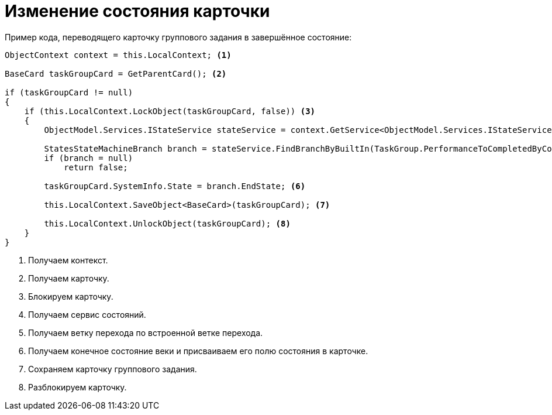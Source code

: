 = Изменение состояния карточки

.Пример кода, переводящего карточку группового задания в завершённое состояние:
[source,csharp]
----
ObjectContext context = this.LocalContext; <.>
            
BaseCard taskGroupCard = GetParentCard(); <.>

if (taskGroupCard != null)
{
    if (this.LocalContext.LockObject(taskGroupCard, false)) <.>
    {
        ObjectModel.Services.IStateService stateService = context.GetService<ObjectModel.Services.IStateService>(); <.>

        StatesStateMachineBranch branch = stateService.FindBranchByBuiltIn(TaskGroup.PerformanceToCompletedByCompleteBranch, taskGroupCard.SystemInfo.State); <.>
        if (branch = null)
            return false;

        taskGroupCard.SystemInfo.State = branch.EndState; <.>

        this.LocalContext.SaveObject<BaseCard>(taskGroupCard); <.>

        this.LocalContext.UnlockObject(taskGroupCard); <.>
    }
}
----
<.> Получаем контекст.
<.> Получаем карточку.
<.> Блокируем карточку.
<.> Получаем сервис состояний.
<.> Получаем ветку перехода по встроенной ветке перехода.
<.> Получаем конечное состояние веки и присваиваем его полю состояния в карточке.
<.> Сохраняем карточку группового задания.
<.> Разблокируем карточку.

